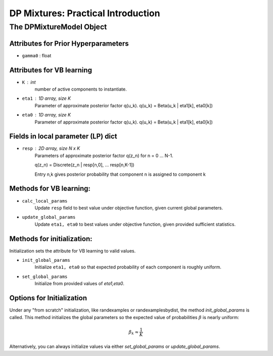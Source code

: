 ===========================================
DP Mixtures: Practical Introduction
===========================================

The DPMixtureModel Object
-------------------------

Attributes for Prior Hyperparameters
~~~~~~~~~~~~~~~~~~~~~~~~~~~~~~~~~~~~

* ``gamma0`` : float

Attributes for VB learning
~~~~~~~~~~~~~~~~~~~~~~~~~~~

* ``K`` : int
	number of active components to instantiate.

* ``eta1`` : 1D array, size K
	Parameter of approximate posterior factor q(u_k).
	q(u_k) = Beta(u_k | eta1[k], eta0[k])

* ``eta0`` : 1D array, size K
	Parameter of approximate posterior factor q(u_k).
	q(u_k) = Beta(u_k | eta1[k], eta0[k])

Fields in local parameter (LP) dict
~~~~~~~~~~~~~~~~~~~~~~~~~~~

* ``resp`` : 2D array, size N x K
	Parameters of approximate posterior factor q(z_n) for n = 0 ... N-1.

	q(z_n) = Discrete(z_n | resp[n,0], ... resp[n,K-1])

	Entry n,k gives posterior probability that component n is assigned
	to component k

Methods for VB learning:
~~~~~~~~~~~~~~~~~~~~~~~~

* ``calc_local_params``
	Update ``resp`` field to best value under objective function,
	given current global parameters.

* ``update_global_params``
	Update ``eta1, eta0`` to best values under objective function,
	given provided sufficient statistics.


Methods for initialization:
~~~~~~~~~~~~~~~~~~~~~~~~~~~

Initialization sets the attribute for VB learning to valid values.

* ``init_global_params``	
	Initialize ``eta1, eta0`` so that expected probability
	of each component is roughly uniform.
* ``set_global_params``
	Initialize from provided values of `eta1,eta0`.


Options for Initialization
~~~~~~~~~~~~~~~~~~~~~~

Under any "from scratch" initialization, like randexamples or randexamplesbydist, the method `init_global_params` is called.
This method initializes the global parameters so the expected value of probabilities :math:`{\beta}` is nearly uniform:

.. math::
	\beta_k \approx \frac{1}{K}

Alternatively, you can always initialize values via either `set_global_params` or `update_global_params`.



